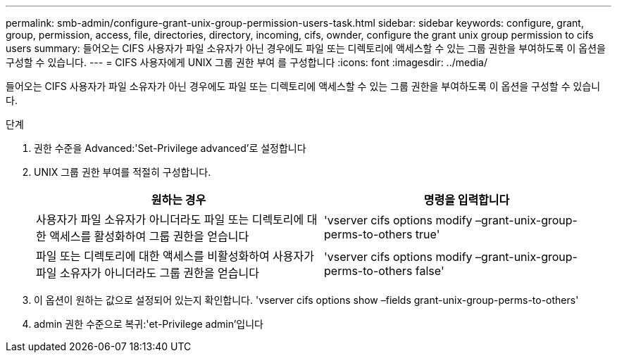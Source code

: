 ---
permalink: smb-admin/configure-grant-unix-group-permission-users-task.html 
sidebar: sidebar 
keywords: configure, grant, group, permission, access, file, directories, directory, incoming, cifs, ownder, configure the grant unix group permission to cifs users 
summary: 들어오는 CIFS 사용자가 파일 소유자가 아닌 경우에도 파일 또는 디렉토리에 액세스할 수 있는 그룹 권한을 부여하도록 이 옵션을 구성할 수 있습니다. 
---
= CIFS 사용자에게 UNIX 그룹 권한 부여 를 구성합니다
:icons: font
:imagesdir: ../media/


[role="lead"]
들어오는 CIFS 사용자가 파일 소유자가 아닌 경우에도 파일 또는 디렉토리에 액세스할 수 있는 그룹 권한을 부여하도록 이 옵션을 구성할 수 있습니다.

.단계
. 권한 수준을 Advanced:'Set-Privilege advanced'로 설정합니다
. UNIX 그룹 권한 부여를 적절히 구성합니다.
+
|===
| 원하는 경우 | 명령을 입력합니다 


 a| 
사용자가 파일 소유자가 아니더라도 파일 또는 디렉토리에 대한 액세스를 활성화하여 그룹 권한을 얻습니다
 a| 
'vserver cifs options modify –grant-unix-group-perms-to-others true'



 a| 
파일 또는 디렉토리에 대한 액세스를 비활성화하여 사용자가 파일 소유자가 아니더라도 그룹 권한을 얻습니다
 a| 
'vserver cifs options modify –grant-unix-group-perms-to-others false'

|===
. 이 옵션이 원하는 값으로 설정되어 있는지 확인합니다. 'vserver cifs options show –fields grant-unix-group-perms-to-others'
. admin 권한 수준으로 복귀:'et-Privilege admin'입니다

